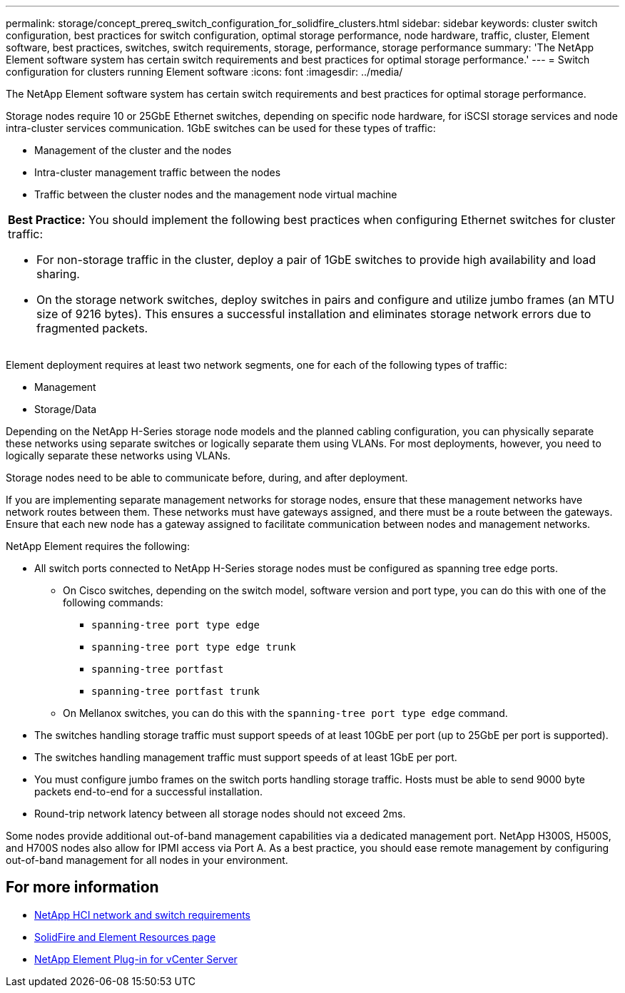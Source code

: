 ---
permalink: storage/concept_prereq_switch_configuration_for_solidfire_clusters.html
sidebar: sidebar
keywords: cluster switch configuration, best practices for switch configuration, optimal storage performance, node hardware, traffic, cluster, Element software, best practices, switches, switch requirements, storage, performance, storage performance
summary: 'The NetApp Element software system has certain switch requirements and best practices for optimal storage performance.'
---
= Switch configuration for clusters running Element software
:icons: font
:imagesdir: ../media/

[.lead]
The NetApp Element software system has certain switch requirements and best practices for optimal storage performance.

Storage nodes require 10 or 25GbE Ethernet switches, depending on specific node hardware, for iSCSI storage services and node intra-cluster services communication. 1GbE switches can be used for these types of traffic:

* Management of the cluster and the nodes
* Intra-cluster management traffic between the nodes
* Traffic between the cluster nodes and the management node virtual machine

|===
a|
*Best Practice:* You should implement the following best practices when configuring Ethernet switches for cluster traffic:

* For non-storage traffic in the cluster, deploy a pair of 1GbE switches to provide high availability and load sharing.
* On the storage network switches, deploy switches in pairs and configure and utilize jumbo frames (an MTU size of 9216 bytes). This ensures a successful installation and eliminates storage network errors due to fragmented packets.
|===

Element deployment requires at least two network segments, one for each of the following types of traffic:

* Management
* Storage/Data

Depending on the NetApp H-Series storage node models and the planned cabling configuration, you can physically separate these networks using separate switches or logically separate them using VLANs. For most deployments, however, you need to logically separate these networks using VLANs.

Storage nodes need to be able to communicate before, during, and after deployment.

If you are implementing separate management networks for storage nodes, ensure that these management networks have network routes between them. These networks must have gateways assigned, and there must be a route between the gateways. Ensure that each new node has a gateway assigned to facilitate communication between nodes and management networks.

NetApp Element requires the following:

* All switch ports connected to NetApp H-Series storage nodes must be configured as spanning tree edge ports.
** On Cisco switches, depending on the switch model, software version and port type, you can do this with one of the following commands:

*** `spanning-tree port type edge`
*** `spanning-tree port type edge trunk`
*** `spanning-tree portfast`
*** `spanning-tree portfast trunk`

** On Mellanox switches, you can do this with the `spanning-tree port type edge` command.
* The switches handling storage traffic must support speeds of at least 10GbE per port (up to 25GbE per port is supported).
* The switches handling management traffic must support speeds of at least 1GbE per port.
* You must configure jumbo frames on the switch ports handling storage traffic. Hosts must be able to send 9000 byte packets end-to-end for a successful installation.
* Round-trip network latency between all storage nodes should not exceed 2ms.

Some nodes provide additional out-of-band management capabilities via a dedicated management port. NetApp H300S, H500S, and H700S nodes also allow for IPMI access via Port A. As a best practice, you should ease remote management by configuring out-of-band management for all nodes in your environment.

== For more information
* https://docs.netapp.com/us-en/hci/docs/hci_prereqs_network_switch.html[NetApp HCI network and switch requirements^]
* https://www.netapp.com/data-storage/solidfire/documentation[SolidFire and Element Resources page^]
* https://docs.netapp.com/us-en/vcp/index.html[NetApp Element Plug-in for vCenter Server^]
